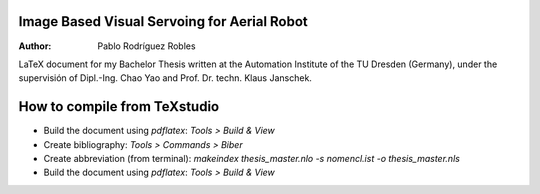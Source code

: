 Image Based Visual Servoing for Aerial Robot
============================================

.. |orcid| image:: https://img.shields.io/badge/id-0000--0002--2187--161X-a6ce39.svg
   :target: https://orcid.org/0000-0002-1339-7401

:Author: Pablo Rodríguez Robles |orcid|

LaTeX document for my Bachelor Thesis written at the Automation Institute of the TU Dresden (Germany), under the supervisión of Dipl.-Ing. Chao Yao and Prof. Dr. techn. Klaus Janschek.

How to compile from TeXstudio
=============================

- Build the document using `pdflatex`: `Tools > Build & View` 
- Create bibliography: `Tools > Commands > Biber`
- Create abbreviation (from terminal): `makeindex thesis_master.nlo -s nomencl.ist -o thesis_master.nls` 
- Build the document using `pdflatex`: `Tools > Build & View` 
